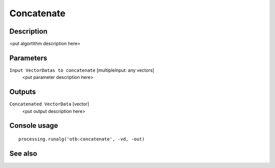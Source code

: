 Concatenate
===========

Description
-----------

<put algortithm description here>

Parameters
----------

``Input VectorDatas to concatenate`` [multipleinput: any vectors]
  <put parameter description here>

Outputs
-------

``Concatenated VectorData`` [vector]
  <put output description here>

Console usage
-------------

::

  processing.runalg('otb:concatenate', -vd, -out)

See also
--------

